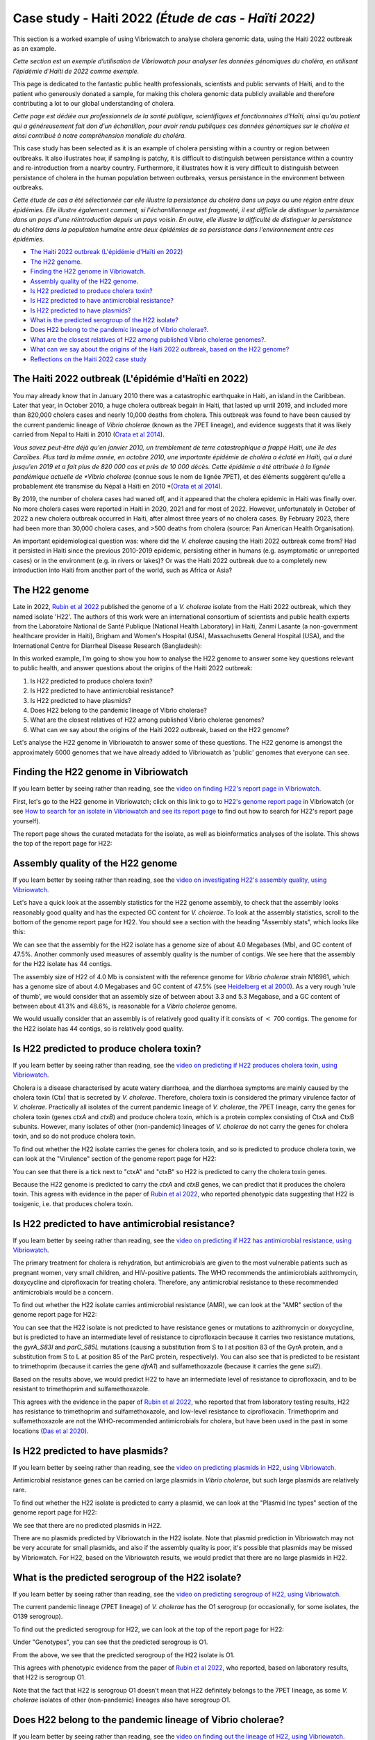 Case study - Haiti 2022 *(Étude de cas - Haïti 2022)*
=====================================================

This section is a worked example of using Vibriowatch to analyse cholera genomic data, using the Haiti 2022 outbreak as an example.

*Cette section est un exemple d’utilisation de Vibriowatch pour analyser les données génomiques du choléra, en utilisant l’épidémie d’Haïti de 2022 comme exemple.*

This page is dedicated to the fantastic public health professionals, scientists and public servants of Haiti, and to the patient
who generously donated a sample, for making this cholera genomic data publicly available and therefore contributing a lot to our
global understanding of cholera.

*Cette page est dédiée aux professionnels de la santé publique, scientifiques et fonctionnaires d'Haïti, ainsi qu'au patient qui a généreusement fait don d'un échantillon, pour avoir rendu publiques ces données génomiques sur le choléra et ainsi contribué à notre compréhension mondiale du choléra.*

This case study has been selected as it is an example of cholera persisting within a country or region between outbreaks. It also illustrates
how, if sampling is patchy, it is difficult to distinguish between persistance within a country and re-introduction from a nearby country.
Furthermore, it illustrates how it is very difficult to distinguish between persistance of cholera in the human population between outbreaks, versus
persistance in the environment between outbreaks.

*Cette étude de cas a été sélectionnée car elle illustre la persistance du choléra dans un pays ou une région entre deux épidémies. Elle illustre également comment, si l'échantillonnage est fragmenté, il est difficile de distinguer la persistance dans un pays d'une réintroduction depuis un pays voisin. En outre, elle illustre la difficulté de distinguer la persistance du choléra dans la population humaine entre deux épidémies de sa persistance dans l'environnement entre ces épidémies.*

* `The Haiti 2022 outbreak (L'épidémie d'Haïti en 2022)`_
* `The H22 genome`_.
* `Finding the H22 genome in Vibriowatch`_.
* `Assembly quality of the H22 genome`_.
* `Is H22 predicted to produce cholera toxin?`_
* `Is H22 predicted to have antimicrobial resistance?`_
* `Is H22 predicted to have plasmids?`_
* `What is the predicted serogroup of the H22 isolate?`_
* `Does H22 belong to the pandemic lineage of Vibrio cholerae?`_.
* `What are the closest relatives of H22 among published Vibrio cholerae genomes?`_.
* `What can we say about the origins of the Haiti 2022 outbreak, based on the H22 genome?`_
* `Reflections on the Haiti 2022 case study`_

The Haiti 2022 outbreak (L'épidémie d'Haïti en 2022)
----------------------------------------------------

You may already know that in January 2010 there was a catastrophic earthquake in Haiti, an island in the Caribbean.
Later that year, in October 2010, a huge cholera outbreak begain in Haiti, that lasted up until 2019, and included
more than 820,000 cholera cases and nearly 10,000 deaths from cholera. This outbreak was found to have been caused
by the current pandemic lineage of *Vibrio cholerae* (known as the 7PET lineage), and evidence suggests that it
was likely carried from Nepal to Haiti in 2010 (`Orata et al 2014`_). 

*Vous savez peut-être déjà qu'en janvier 2010, un tremblement de terre catastrophique a frappé Haïti, une île des Caraïbes.
Plus tard la même année, en octobre 2010, une importante épidémie de choléra a éclaté en Haïti, qui a duré jusqu'en 2019 et a fait plus de 820 000 cas et près de 10 000 décès. Cette épidémie a été attribuée à la lignée pandémique actuelle de *Vibrio cholerae* (connue sous le nom de lignée 7PET), et des éléments suggèrent qu'elle a probablement été transmise du Népal à Haïti en 2010 *(`Orata et al 2014`_).

.. _Orata et al 2014: https://pubmed.ncbi.nlm.nih.gov/24699938/

By 2019, the number of cholera cases had waned off, and it appeared that the cholera epidemic in Haiti was finally over.
No more cholera cases were reported in Haiti in 2020, 2021 and for most of 2022. However, unfortunately in October of 2022 a new cholera outbreak 
occurred in Haiti, after almost three years of no cholera cases. By February 2023, there had been more than 30,000
cholera cases, and >500 deaths from cholera (source: Pan American Health Organisation).

An important epidemiological question was: where did the *V. cholerae* causing the Haiti 2022 outbreak come from?
Had it persisted in Haiti since the previous 2010-2019 epidemic, persisting either in humans (e.g. asymptomatic or unreported cases)
or in the environment (e.g. in rivers or lakes)? Or was the Haiti 2022 outbreak due to a completely new introduction into Haiti from another
part of the world, such as Africa or Asia? 

The H22 genome
--------------

Late in 2022, `Rubin et al 2022`_ published the genome of a *V. cholerae* isolate from the Haiti 2022 outbreak, which
they named isolate 'H22'. The authors of this work were an international consortium of scientists and public health experts from the
Laboratoire National de Santé Publique (National Health Laboratory) in Haiti, Zanmi Lasante (a non-government healthcare provider in Haiti),
Brigham and Women's Hospital (USA), Massachusetts General Hospital (USA), and the
International Centre for Diarrheal Disease Research (Bangladesh):

.. _Rubin et al 2022: https://pubmed.ncbi.nlm.nih.gov/36449726/

.. image:: Picture172.png
  :width: 800

In this worked example, I'm going to show you how to analyse the H22 genome to answer some key questions relevant
to public health, and answer questions about the origins of the Haiti 2022 outbreak:

#. Is H22 predicted to produce cholera toxin?
#. Is H22 predicted to have antimicrobial resistance?
#. Is H22 predicted to have plasmids?
#. Does H22 belong to the pandemic lineage of Vibrio cholerae?
#. What are the closest relatives of H22 among published Vibrio cholerae genomes? 
#. What can we say about the origins of the Haiti 2022 outbreak, based on the H22 genome?

Let's analyse the H22 genome in Vibriowatch to answer some of these questions. The H22
genome is amongst the approximately 6000 genomes that we have already added to Vibriowatch as 'public' genomes that
everyone can see. 

Finding the H22 genome in Vibriowatch
-------------------------------------

If you learn better by seeing rather than reading, see the `video on finding H22's report page in Vibriowatch`_.

.. _video on finding H22's report page in Vibriowatch: https://youtu.be/7k79hfyTW4Q 

First, let's go to the H22 genome in Vibriowatch; click on this link to go to `H22's genome report page`_ in Vibriowatch (or see 
`How to search for an isolate in Vibriowatch and see its report page`_ to find out how to search for H22's report page yourself).

.. _H22's genome report page: https://pathogen.watch/genomes/all?genusId=662&searchText=H22

.. _How to search for an isolate in Vibriowatch and see its report page: https://vibriowatch.readthedocs.io/en/latest/navigating.html#how-to-search-for-an-isolate-in-vibriowatch-and-see-its-report-page

The report page shows the curated metadata for the isolate, as well as bioinformatics analyses of the isolate.
This shows the top of the report page for H22:

.. image:: Picture115.png
  :width: 600

Assembly quality of the H22 genome
----------------------------------

If you learn better by seeing rather than reading, see the `video on investigating H22's assembly quality, using Vibriowatch`_.

.. _video on investigating H22's assembly quality, using Vibriowatch: https://youtu.be/SevDN1pLyqo 

.. image:: HowToGetTheResult.png
  :width: 600

Let's have a quick look at the assembly statistics for the H22 genome assembly, to check that the assembly looks
reasonably good quality and has the expected GC content for *V. cholerae*. To look at the assembly statistics, scroll
to the bottom of the genome report page for H22. You should see a section with the heading "Assembly stats", which
looks like this:

.. image:: Picture116.png
  :width: 550

We can see that the assembly for the H22 isolate has a genome size of about 4.0 Megabases (Mb), and GC content of 47.5%. 
Another commonly used measures of assembly quality is the number of contigs. We see here that the assembly for the H22 isolate has 44 contigs.

.. _Heidelberg et al 2000: https://pubmed.ncbi.nlm.nih.gov/10952301/

.. image:: HowToInterpretTheResult.png
  :width: 600

The assembly size of H22 of 4.0 Mb is consistent with the reference genome for *Vibrio cholerae* strain N16961, which has a genome size of about 4.0 Megabases and GC content of 47.5% (see `Heidelberg et al 2000`_). As a very rough 'rule of thumb', we would consider that an assembly size of between about 3.3 and 5.3 Megabase, and a GC content of between about 41.3% and 48.6%, is reasonable for a *Vibrio cholerae* genome. 

We would usually consider that an assembly is of relatively good quality if it consists of :math:`<` 700 contigs. 
The genome for the H22 isolate has 44 contigs, so is relatively good quality. 

Is H22 predicted to produce cholera toxin?
------------------------------------------

If you learn better by seeing rather than reading, see the `video on predicting if H22 produces cholera toxin, using Vibriowatch`_.

.. _video on predicting if H22 produces cholera toxin, using Vibriowatch: https://youtu.be/fQHf4nCZ7L8 

Cholera is a disease characterised by acute watery diarrhoea, and the diarrhoea symptoms are mainly caused by the cholera toxin (Ctx) that is secreted
by *V. cholerae*. Therefore, cholera toxin is considered the primary virulence factor of *V. cholerae*. Practically all isolates of the current pandemic lineage
of *V. cholerae*, the 7PET lineage, carry the genes for cholera toxin (genes *ctxA* and *ctxB*) and produce cholera toxin, which is a protein
complex consisting of CtxA and CtxB subunits. However, many isolates of other
(non-pandemic) lineages of *V. cholerae* do not carry the genes for cholera toxin, and so do not produce cholera toxin.

.. image:: HowToGetTheResult.png
  :width: 600

To find out whether the H22 isolate carries the genes for cholera toxin, and so is predicted to produce cholera toxin, we can look at the "Virulence" section
of the genome report page for H22:

.. image:: Picture121.png
  :width: 550

You can see that there is a tick next to "ctxA" and "ctxB" so H22 is predicted to carry the cholera toxin genes.

.. image:: HowToInterpretTheResult.png
  :width: 600

Because the H22 genome is predicted to carry the *ctxA* and *ctxB* genes, we can predict that it produces the cholera toxin. 
This agrees with evidence in the paper of `Rubin et al 2022`_, who reported phenotypic data suggesting that H22 is toxigenic, i.e. that produces cholera toxin.

.. _Rubin et al 2022: https://pubmed.ncbi.nlm.nih.gov/36449726/

Is H22 predicted to have antimicrobial resistance?
--------------------------------------------------

If you learn better by seeing rather than reading, see the `video on predicting if H22 has antimicrobial resistance, using Vibriowatch`_.

.. _video on predicting if H22 has antimicrobial resistance, using Vibriowatch: https://youtu.be/fexfUXza8M8 

The primary treatment for cholera is rehydration, but antimicrobials are given to the most vulnerable patients such as pregnant women, very small
children, and HIV-positive patients. The WHO recommends the antimicrobials azithromycin, doxycycline and ciprofloxacin for treating cholera. Therefore, any
antimicrobial resistance to these recommended antimicrobials would be a concern.

.. image:: HowToGetTheResult.png
  :width: 600

To find out whether the H22 isolate carries antimicrobial resistance (AMR), we can look at the "AMR" section of the genome report page for H22:

.. image:: Picture122.png
  :width: 550

You can see that the H22 isolate is not predicted to have resistance genes or mutations to azithromycin or doxycycline, but is predicted to
have an intermediate level of resistance to ciprofloxacin because it carries two resistance mutations, the *gyrA_S83I* and *parC_S85L* mutations (causing a substitution
from S to I at position 83 of the GyrA protein, and a substitution from S to L at position 85 of the ParC protein, respectively).
You can also see that is predicted to be resistant to trimethoprim (because it carries the gene *dfrA1*) and sulfamethoxazole (because it carries the gene *sul2*).

.. image:: HowToInterpretTheResult.png
  :width: 600

Based on the results above, we would predict H22 to have an intermediate level of resistance to ciprofloxacin, and to be resistant to trimethoprim and sulfamethoxazole.

This agrees with the evidence in the paper of `Rubin et al 2022`_, who reported that from laboratory testing results, H22 has resistance to trimethoprim and sulfamethoxazole, and low-level
resistance to ciprofloxacin. Trimethoprim and sulfamethoxazole are not the WHO-recommended antimicrobials for cholera, but have been used
in the past in some locations (`Das et al 2020`_).

.. _Rubin et al 2022: https://pubmed.ncbi.nlm.nih.gov/36449726/
.. _Das et al 2020: https://pubmed.ncbi.nlm.nih.gov/31272870/

Is H22 predicted to have plasmids?
----------------------------------

If you learn better by seeing rather than reading, see the `video on predicting plasmids in H22, using Vibriowatch`_.

.. _video on predicting plasmids in H22, using Vibriowatch: https://youtu.be/_mtfCiBlJac 

Antimicrobial resistance genes can be carried on large plasmids in *Vibrio cholerae*, but such large plasmids are relatively rare.

.. image:: HowToGetTheResult.png
  :width: 600

To find out whether the H22 isolate is predicted to carry a plasmid, we can look at the "Plasmid Inc types" section of the genome report page for H22:

.. image:: Picture123.png
  :width: 350

We see that there are no predicted plasmids in H22.

.. image:: HowToInterpretTheResult.png
  :width: 600

There are no plasmids predicted by Vibriowatch in the H22 isolate. Note that plasmid prediction in Vibriowatch may not be very accurate for small
plasmids, and also if the assembly quality is poor, it's possible that plasmids may be missed by Vibriowatch. For H22, based on the Vibriowatch results,
we would predict that there are no large plasmids in H22.

What is the predicted serogroup of the H22 isolate?
---------------------------------------------------

If you learn better by seeing rather than reading, see the `video on predicting serogroup of H22, using Vibriowatch`_.

.. _video on predicting serogroup of H22, using Vibriowatch: https://youtu.be/Uh_04BSDaZ0 

The current pandemic lineage (7PET lineage) of *V. cholerae* has the O1 serogroup (or occasionally, for some isolates, the O139 serogroup).

.. image:: HowToGetTheResult.png
  :width: 600

To find out the predicted serogroup for H22, we can look at the top of the report page for H22:

.. image:: Picture115.png
  :width: 600

Under "Genotypes", you can see that the predicted serogroup is O1.

.. image:: HowToInterpretTheResult.png
  :width: 600

From the above, we see that the predicted serogroup of the H22 isolate is O1. 

This agrees with phenotypic evidence from the paper of `Rubin et al 2022`_, who reported, based on laboratory results, that H22 is serogroup O1.

.. _Rubin et al 2022: https://pubmed.ncbi.nlm.nih.gov/36449726/

Note that the fact that H22 is serogroup O1 doesn't mean that H22 definitely belongs to the 7PET lineage,
as some *V. cholerae* isolates of other (non-pandemic) lineages also have serogroup O1. 

Does H22 belong to the pandemic lineage of Vibrio cholerae?
-----------------------------------------------------------

If you learn better by seeing rather than reading, see the `video on finding out the lineage of H22, using Vibriowatch`_.

.. _video on finding out the lineage of H22, using Vibriowatch: https://youtu.be/EBKcwA3pjA0 

The current pandemic (seventh pandemic) of cholera began in the 1960s and has been caused by the current pandemic lineage of *Vibrio cholerae*, known as the "7PET lineage". 
The 7PET lineage is a highly infectious and virulent lineage, and causes explosive outbreaks and huge epidemics.

.. image:: HowToGetTheResult.png
  :width: 600

A quick way to find out whether an isolate likely belongs to the 7PET lineage is to look at MLST (multi-locus sequence typing) results for the isolate in Vibriowatch. 
The MLST results for the isolate are shown at the top of the genome report page for the isolate in Vibriowatch. Here we can see the MLST results for isolate
H22 at the top of its report page (see under the heading "MLST"):

.. image:: Picture115.png
  :width: 600

We can see that isolate H22 is classified as MLST sequence type ST69. 

A second approach for figuring out whether your isolate belongs to the pandemic lineage (7PET lineage) or not, is to look at the
PopPUNK cluster of your isolate. PopPUNK is a tool for classifying bacterial isolates into lineages. At the top of the
Vibriowatch genome report page for isolate H22 (see above), we can see the PopPUNK information under the heading "Lineage".
You can see that isolate H22 belongs to the PopPUNK lineage 1 (also known as VC1).

.. image:: HowToInterpretTheResult.png
  :width: 600

ST69 is one of the STs (sequence types) often seen for the current pandemic ('7PET') lineage of *Vibrio cholerae*. Another sequence type that is sometimes seen for pandemic lineage *V. cholerae* is ST515. If an isolate is ST69 or ST515, it very likely belongs to the pandemic lineage. This suggests H22 belongs to the 7PET lineage.
From the PopPUNK results, we found that H22 belongs to PopPUNK cluster VC1; this corresponds to the current pandemic lineage (7PET lineage) (see
the `table of correspondences between PopPUNK clusters and known lineages`_).
Thus, like the MLST results, the PopPUNK results suggest that isolate H22 belongs to the current pandemic lineage.

.. _table of correspondences between PopPUNK clusters and known lineages: https://vibriowatch.readthedocs.io/en/latest/mlst.html#what-is-poppunk

What are the closest relatives of H22 among published Vibrio cholerae genomes?
------------------------------------------------------------------------------

If you learn better by seeing rather than reading, see the `video on identifying the closest relatives of H22, using Vibriowatch`_.

.. _video on identifying the closest relatives of H22, using Vibriowatch: https://youtu.be/essXib5sZ0c 

Vibriowatch includes a large set of >6000 published *V. cholerae* genomes, so you can search for the closest relatives of a new isolate among those published genomes.

.. image:: HowToGetTheResult.png
  :width: 600

To find the closest relatives of H22 among publised *V. cholerae* genomes, we can look under the "Core genome clustering" 
section of the H22 genome report page, which gives the result of a cgMLST (core genome MLST) analysis:

.. image:: Picture124.png
  :width: 600

You can see a network showing blobs representing sequenced isolates, where H22 is shown as a purple blob (and labelled "H22"), and other
closely related isolates are shown by grey blobs. The edges (lines) in the network show relationships between related isolates,
where the length of an edge between two isolates (two blobs) represents the number of genetic differences between them.
Isolates that are closer to H22 in the network have less genetic differences in their DNA from H22, and so are assumed 
to be more closely evolutionarily related to H22.

You can see that at the top of the network it says "Cluster of 1326 at a threshold of 10", so these are 1326
isolates that are closely related and differ from each other by 10 or less mutations in the DNA of their core genome
regions ("core genome regions" are regions of the genome shared by almost all *V. cholerae* isolates).

To examine the network a bit more closely, you can click on the big purple "VIEW CLUSTER" button.
This will bring you to a new view, in which you can see the network in the top left panel, a map of where the isolates
were collected in the top right panel, and a timeline of when the isolates were collected below.

.. image:: Picture125.png
  :width: 800

You can see again that the purple blob representing H22 (which is labelled "H22") is in the top part of the network. To select
the top part of the network, in the top left panel that contains the network, you can click on the
"Controls" button in the top right of the panel:

.. image:: Picture126.png
  :width: 50

Then click on the button to the left of the "Controls" button, which is the "Lasso" button:

.. image:: Picture127.png
  :width: 100

Then using the rollerball on your mouse, zoom in on the part of the network that contains H22, to see H22 and its most
closely related isolates:

.. image:: Picture128.png
  :width: 550

Then draw a shape around H22 and its most closely related isolates, by using your mouse to click at points around the
region containing H22 and its closest relatives:

.. image:: Picture129.png
  :width: 800

You will see that it now only shows H22 and its closest isolates (that lie inside the shape you have drawn) in the network
panel at the top right. The map in the top left panel now only shows one dot. If you move your mouse into the map panel,
and use the rollerball on your mouse to zoom out, you will find that this dot is in the country of Haiti, so the closest
relatives of H22 were all collected from Haiti:

.. image:: Picture130.png
  :width: 800

To find out when these close relatives were collected, we need to look at their years of collection. By default, the
dates in the timeline panel at the bottom of the screen are given as days and months. To instead show the years,
click on the "Controls" button at the top right of the timeline panel:

.. image:: Picture126.png
  :width: 50

Now change "Day" to "Year" in the menu that appears.

.. image:: Picture131.png
  :width: 350

Then click on the "X" at the corner of the menu to close that menu. You will now see that the timeline panel
with the years when the most closely related isolates were collected:

.. image:: Picture132.png
  :width: 900

In the timeline you can see one square at the right hand end, above "2022"; this is the isolate H22, which was collected in 2022.
You can also see squares above the years 2013, 2014, 2015 and 2017, indicating that the closest relatives of H22
in the Vibriowatch database are isolates collected in Haiti in the years 2013, 2014, 2015 and 2017.

.. image:: HowToInterpretTheResult.png
  :width: 600

The results from the cgMLST (core genome MLST) analysis above tell us the closest relatives
of the H22 isolate among the >6000 published genomes in Vibriowatch are other published genomes from
Haiti, namely, isolates collected in Haiti in the years 2013, 2014, 2015 and 2017.

What can we say about the origins of the Haiti 2022 outbreak, based on the H22 genome?
--------------------------------------------------------------------------------------

To investigate the origins of the Haiti 2022 outbreak, we can make a phylogenetic tree of the H22 isolate and its
close relatives. 

If you learn better by seeing rather than reading, see the `video 1 on building a phylogenetic tree for the Haiti 2022 outbreak, using Vibriowatch`_
and `video 2 on building a phylogenetic tree for the Haiti 2022 outbreak, using Vibriowatch`_ and
and `video 3 on building a phylogenetic tree for the Haiti 2022 outbreak, using Vibriowatch`_.

.. _video 1 on building a phylogenetic tree for the Haiti 2022 outbreak, using Vibriowatch: https://youtu.be/ElX32K3QnQE 

.. _video 2 on building a phylogenetic tree for the Haiti 2022 outbreak, using Vibriowatch: https://youtu.be/LFQYJLugBQw 

.. _video 3 on building a phylogenetic tree for the Haiti 2022 outbreak, using Vibriowatch: https://youtu.be/XCKCevbBzB8 

.. image:: HowToGetTheResult.png
  :width: 600

To make a phylogenetic tree using Vibriowatch, you first need to log into the Pathogenwatch website. 
To do this, click on the three purple bars at the top left of the `Pathogenwatch`_ website, and click on "Sign in" in the menu that appears.

.. _Pathogenwatch: https://pathogen.watch/

Now, we will explain how to build a phylogenetic tree for H22 and its closest relatives in Vibriowatch.
As mentioned above, we can identify close relatives of H22 by looking at the "Core genome clustering"
section of the H22 genome report page:

.. image:: Picture124.png
  :width: 600

This network shows 1326 isolates that are closely related, one of which is H22. To build a phylogenetic tree of these
1326 isolates, we can build a "collection" for the isolates in Vibriowatch, and the collection will include a phylogenetic tree.

To build a collection for the 1326 isolates in the network, you can click on the big purple "LIST GENOMES" button to list all
1326 genomes. This will bring up a list of all the genomes; here is just the first few:

.. image:: Picture133.png
  :width: 600

To make a collection for all these isolates, first check that the purple button at the top right of the screen says
"0 Selected Genomes". If it says "X Selected Genomes", and X is not zero, then click on the button, and then click on 
"Clear all" in the menu that appears.

Then select all 1326 isolates by clicking on the box beside "Name" at the top of the list of isolates. This should
result in ticks in all the boxes beside all the isolates:

.. image:: Picture134.png
  :width: 600

Now click on the purple button saying "1326 Selected Genomes" at the top right of the webpage.
You can now click on that button to make a collection (see `How To Make a Collection of Isolates in Vibriowatch`_ for more details).

.. _How To Make a Collection of Isolates in Vibriowatch: https://vibriowatch.readthedocs.io/en/latest/navigating.html#how-to-make-a-collection-of-isolates-in-vibriowatch

Then you will see a tree of the 1326 genomes:

.. image:: Picture135.png
  :width: 600

You can find the H22 isolate in the tree by typing "H22" in the search box at the top of the page, where it says "FILTER NAME":

.. image:: Picture136.png
  :width: 600

You can see that the H22 isolate is part of a small clade (group) of isolates that are on quite a long branch. If you
move your mouse over the ancestral node of this clade, you will see the number "111" appear, indicating that there
are 111 isolates in that small clade (group) of isolates.

.. image:: Picture137.png
  :width: 600

If you right-click on the ancestral node of that small clade, and then choose "View subtree" in the menu that appears, it will
show you just the part of the tree corresponding to that small clade.
You can then delete "H22" from the search box at the top, to deselect the H22 isolate. You will now see that on the right, there
is only one dot on the map, and if you use the rollerball on your mouse to scroll out, you will see it corresponds to Haiti,
indicating that all the isolates in this small clade are from Haiti:

.. image:: Picture138.png
  :width: 800

To now make a pretty plot with the isolates collected in different years in Haiti highlighted, it is easiest
to do this using `Microreact`_ (see `Plotting the tree and data for a Vibriowatch collection in Microreact`_), by downloading the metadata and tree files to your computer, and then uploading
them into Microreact. This gives us a nice tree like this:

.. image:: Picture140.png
  :width: 900

.. _Microreact: https://microreact.org/

.. _Plotting the tree and data for a Vibriowatch collection in Microreact: https://vibriowatch.readthedocs.io/en/latest/downloads.html#plotting-the-tree-and-data-for-a-vibriowatch-collection-in-microreact

.. image:: HowToInterpretTheResult.png
  :width: 600

We can see from this tree that the H22 isolate (indicated with a blue dot) is closely related to isolates
collected from Haiti in 2014 (yellow dots), 2015 (purple dots) and 2017 (red dots). 

Taken together, these results suggest that the *V. cholerae* that caused the Haiti 2022 outbreak
was very closely related to the *V. cholerae* that caused the Haiti 2010-2019 epidemic. This suggests
that the same clone of *V. cholerae* likely persisted in Haiti between 2019 and 2022, either in 
humans (e.g. asymptomatic or unreported cases) or in the environment (e.g. in rivers or lakes). 
However, another possibility, which we cannot discard (as we don't have evidence to disprove it), is that at some point during the Haiti 2010-2019
epidemic, cholera spread from Haiti to a nearby country in the Caribbean, and persisted undetected in that nearby country,
and that in 2022 it spread back to Haiti again.

These results agree with the paper of `Rubin et al 2022`_, who reported that, based on phylogenetic analysis, H22 "belongs to
a subclade of Haiti *V. cholerae* isolates that originated in 2013 during the previous epidemic". They say: "These analyses
suggest that the reemergence of cholera in Haiti in 2022 was caused, at least in part, by a descendant of the *V. cholerae* strain
that caused the 2010 epidemic. However, no cases of cholera were confirmed between 2019 and 2022, despite ongoing surveillance.
Several explanations for the recrudescence of this strain are possible. The first is that toxigenic *V. cholerae* O1 persisted
in Haiti through subclinical infections in humans and has recurred in the context of waning population immunity coupled with a crisis
in lack of clean water and sanitation. Another nonexclusive possibility is that this *V. cholerae* strain has persisted in environmental
reservoirs. Finally, because the 2010 outbreak in Haiti was ultimately transmitted to other countries in Latin America, a third
potential explanation is that the current strain could have been reintroduced to Haiti from a nearby country; however, this
explanation is less likely than the others, given the phylogenetic evidence and the absence of recent cholera cases in the region."
You can see the phylogenetic tree produced by `Rubin et al 2022`_ in Figure 1 of their paper, and see that it agrees
with the tree we obtain with Vibriowatch.

.. _Rubin et al 2022: https://pubmed.ncbi.nlm.nih.gov/36449726/

Reflections on the Haiti 2022 case study
----------------------------------------

We can see that the Haiti 2022 case study is an example of cholera persisting within a country or region between outbreaks, as although 
there were no reported cholera cases in Haiti between 2019 and October 2022, the genomic data tell us that the Haiti 2022 outbreak was
extremely closely related to the Haiti outbreaks in 2018 and previous years. Therefore, it is very likely that the strain causing the
Haiti 2018 outbreak persisted either in Haiti or in nearby countries, and resurfaced in Haiti in October 2022 to cause a new outbreak.
However, there is no evidence of cholera in either Haiti or nearby countries between 2019 and October 2022, so it is difficult to 
know in which country (or countries) of the region that particular strain of *Vibrio cholerae* persisted during that time. One possibility is that it persisted 
in the human population, but that there were no reported cases because cases were asymptomatic or mild, or were in regions with limited
health infrastructure. Another possibility was that particular strain of *V. cholerae* persisted in the environment during the
period, or in both the human population and the environment (e.g. due to sewage contamination of the environment and ingestion
of contaminated water by humans), but again, as there are no human or environmental samples from Haiti available for the period from 2019 to October
2022, we are lacking sufficient data to investigate this possibility.

These insights are relevant just not to Haiti, but to many other countries worldwide where cholera outbreaks have occurred, but there
has then been a relatively long inter-outbreak period of months or even a year or two when there have not been any cases reported.
In such situations, it is common to ask:

#. What can we say about the origins of the new outbreak, based on the genomes of isolates?
#. Is the new outbreak related to previous outbreaks in the same country or nearby countries, or is it due to a completely new introduction from a distant location?
#. If the new outbreak is related to previous outbreaks in the same country or nearby countries, how did it persist between outbreaks - in people, or in the environment, or in both?

The case study of the Haiti 2022 outbreak illustrates the insights that genomics can provide to address these questions, but
also illustrates the importance of the availability of appropriate samples to be able to address such questions.

We thank again the scientists, public health professionals, and public servants of Haiti, and to the Haitian patient
who generously donated a sample, for making this cholera genomic data publicly available and thereby contributing to 
global understanding of cholera.

CholeraBook
-----------

If you would like to learn more about cholera genomics, you may also be interested in our `Online Cholera Genomics Course (CholeraBook)`_.

.. _Online Cholera Genomics Course (CholeraBook): https://cholerabook.readthedocs.io/

Contact
-------

I will be grateful if you will send me (Avril Coghlan) corrections or suggestions for improvements to my email address alc@sanger.ac.uk
